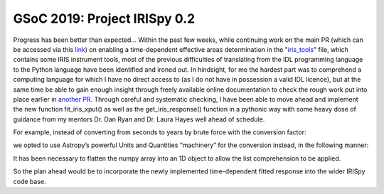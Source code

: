 GSoC 2019: Project IRISpy 0.2
=============================

.. post:: May 26, 2019
   :author: Kris Stern
   :tags: GSoC, IRISpy, NDCube
   :category: GSoC

Progress has been better than expected… Within the past few weeks, while continuing work on the main PR (which can be accessed via this `link <https://github.com/sunpy/irispy/pull/108>`_) on enabling a time-dependent effective areas determination in the "`iris_tools <https://github.com/sunpy/irispy/blob/1475cfc62c6c83ccf0798cb4b4fa94a6b3b01549/irispy/iris_tools.py>`_" file, which contains some IRIS instrument tools, most of the previous difficulties of translating from the IDL programming language to the Python language have been identified and ironed out. In hindsight, for me the hardest part was to comprehend a computing language for which I have no direct access to (as I do not have in possession a valid IDL licence), but at the same time be able to gain enough insight through freely available online documentation to check the rough work put into place earlier in `another PR <https://github.com/sunpy/irispy/pull/102>`_. Through careful and systematic checking, I have been able to move ahead and implement the new function fit_iris_xput() as well as the get_iris_response() function in a pythonic way with some heavy dose of guidance from my mentors Dr. Dan Ryan and Dr. Laura Hayes well ahead of schedule.

For example, instead of converting from seconds to years by brute force with the conversion factor:

.. code-block:: python
   :linenos:

   yr2sec = np.float64(365.25*24.*3600.)
   t_diff = t_obs - t_cal_coeffs
   t_diff = t_diff/yr2sec

we opted to use Astropy’s powerful Units and Quantities “machinery” for the conversion instead, in the following manner:

.. code-block:: python
   :linenos:

   t_diff = t_obs - t_cal_coeffs
   t_diff = t_diff.flatten()
   t_diff = [x.to(u.year) for x in t_diff]

It has been necessary to flatten the numpy array into an 1D object to allow the list comprehension to be applied.

So the plan ahead would be to incorporate the newly implemented time-dependent fitted response into the wider IRISpy code base.
